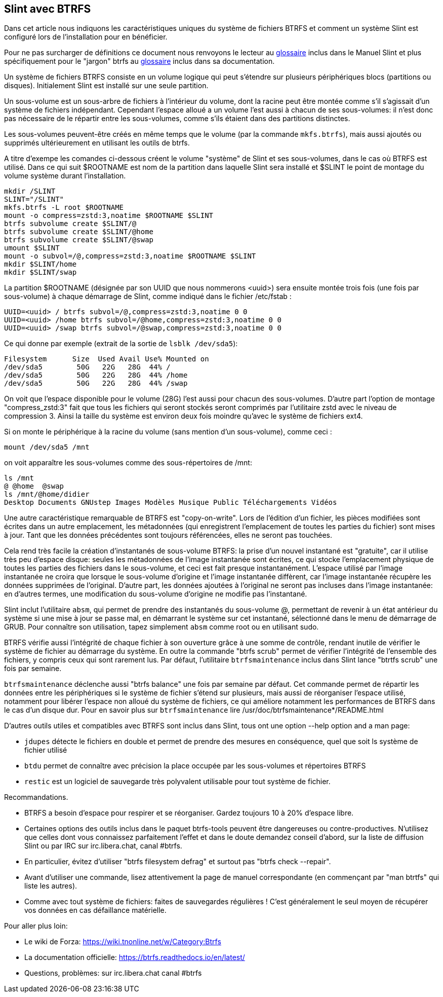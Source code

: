 == Slint avec BTRFS

Dans cet article nous indiquons les caractéristiques uniques du système de fichiers BTRFS et comment un système Slint est configuré lors de l'installation pour en bénéficier.

Pour ne pas surcharger de définitions ce document nous renvoyons le lecteur au https://slint.fr/en/HandBook.html#_glossary[glossaire] inclus dans le Manuel Slint et plus spécifiquement pour le "jargon" btrfs au https://btrfs.readthedocs.io/en/latest/Glossary.html[glossaire] inclus dans sa documentation.

Un système de fichiers BTRFS consiste en un volume logique qui peut s'étendre sur plusieurs périphériques blocs (partitions ou disques). Initialement Slint est installé sur une seule partition.

Un sous-volume est un sous-arbre de fichiers à l'intérieur du volume, dont la racine peut être montée comme s'il s'agissait d'un système de fichiers indépendant. Cependant l'espace alloué a un volume l'est aussi à chacun de ses sous-volumes: il n'est donc pas nécessaire de le répartir entre les sous-volumes, comme s'ils étaient dans des partitions distinctes.

Les sous-volumes peuvent-être créés en même temps que le volume (par la commande `mkfs.btrfs`), mais aussi ajoutés ou supprimés ultérieurement en utilisant les outils de btrfs.

A titre d'exempe les comandes ci-dessous créent le volume "système" de Slint et ses sous-volumes, dans le cas où BTRFS est utilisé. Dans ce qui suit $ROOTNAME est nom de la partition dans laquelle Slint sera installé et $SLINT le point de montage du volume système durant l'installation.
----
mkdir /SLINT 
SLINT="/SLINT"
mkfs.btrfs -L root $ROOTNAME
mount -o compress=zstd:3,noatime $ROOTNAME $SLINT
btrfs subvolume create $SLINT/@
btrfs subvolume create $SLINT/@home
btrfs subvolume create $SLINT/@swap
umount $SLINT
mount -o subvol=/@,compress=zstd:3,noatime $ROOTNAME $SLINT
mkdir $SLINT/home
mkdir $SLINT/swap
----
La partition $ROOTNAME (désignée par son UUID que nous nommerons <uuid>) sera ensuite montée trois fois (une fois par sous-volume) à chaque démarrage de Slint, comme indiqué dans le fichier /etc/fstab :
----
UUID=<uuid> / btrfs subvol=/@,compress=zstd:3,noatime 0 0
UUID=<uuid> /home btrfs subvol=/@home,compress=zstd:3,noatime 0 0
UUID=<uuid> /swap btrfs subvol=/@swap,compress=zstd:3,noatime 0 0
----
Ce qui donne par exemple (extrait de la sortie de `lsblk /dev/sda5`):
----
Filesystem      Size  Used Avail Use% Mounted on
/dev/sda5        50G   22G   28G  44% /
/dev/sda5        50G   22G   28G  44% /home
/dev/sda5        50G   22G   28G  44% /swap
----
On voit que l'espace disponible pour le volume (28G) l'est aussi pour chacun des sous-volumes. D'autre part l'option de montage "compress_zstd:3" fait que tous les fichiers qui seront stockés seront comprimés par l'utilitaire zstd avec le niveau de compression 3. Ainsi la taille du système est environ deux fois moindre qu'avec le système de fichiers ext4.

Si on monte le périphérique à la racine du volume (sans mention d'un sous-volume), comme ceci :
----
mount /dev/sda5 /mnt
----
on voit apparaître les sous-volumes comme des sous-répertoires de /mnt:
----
ls /mnt
@ @home  @swap
ls /mnt/@home/didier
Desktop Documents GNUstep Images Modèles Musique Public Téléchargements Vidéos
----
Une autre caractéristique remarquable de BTRFS est "copy-on-write". Lors de l'édition d'un fichier, les pièces modifiées sont écrites dans un autre emplacement, les métadonnées (qui enregistrent l'emplacement de toutes les parties du fichier) sont mises à jour. Tant que les données précédentes sont toujours référencées, elles ne seront pas touchées.

Cela rend très facile la création d'instantanés de sous-volume BTRFS: la prise d'un nouvel instantané est "gratuite", car il utilise très peu d'espace disque: seules les métadonnées de l'image instantanée sont écrites, ce qui stocke l'emplacement physique de toutes les parties des fichiers dans le sous-volume, et ceci est fait presque instantanément. L'espace utilisé par l'image instantanée ne croira que lorsque le sous-volume d'origine et l'image instantanée diffèrent, car l'image instantanée récupère les données supprimées de l'original. D'autre part, les données ajoutées à l'original ne seront pas incluses dans l'image instantanée: en d'autres termes, une modification du sous-volume d'origine ne modifie pas l'instantané.

Slint inclut l'utilitaire `absm`, qui permet de prendre des instantanés du sous-volume @, permettant de revenir à un état antérieur du système si une mise à jour se passe mal, en démarrant le système sur cet instantané, sélectionné dans le menu de démarrage de GRUB. Pour connaître son utilisation, tapez simplement `absm` comme root ou en utilisant sudo.

BTRFS vérifie aussi l'intégrité de chaque fichier à son ouverture grâce à une somme de contrôle, rendant inutile de vérifier le système de fichier au démarrage du système. En outre la commande "btrfs scrub" permet de vérifier l'intégrité de l'ensemble des fichiers, y compris ceux qui sont rarement lus. Par défaut, l'utilitaire `btrfsmaintenance` inclus dans Slint lance "btrtfs scrub" une fois par semaine.

`btrfsmaintenance` déclenche aussi "btrfs balance" une fois par semaine par défaut. Cet commande permet de répartir les données entre les périphériques si le système de fichier s'étend sur plusieurs, mais aussi de réorganiser l'espace utilisé, notamment pour libérer l'espace non alloué du système de fichiers, ce qui améliore notamment les performances de BTRFS dans le cas d'un disque dur. Pour en savoir plus sur `btrfsmaintenance` lire /usr/doc/btrfsmaintenance*/README.html

D'autres outils utiles et compatibles avec BTRFS sont inclus dans Slint, tous ont une option --help option and a man page:

* `jdupes` détecte le fichiers en double et permet de prendre des mesures en conséquence, quel que soit ls système de fichier utilisé
* `btdu` permet de connaître avec précision la place occupée par les sous-volumes et répertoires BTRFS
* `restic` est un logiciel de sauvegarde très polyvalent utilisable pour tout système de fichier.

Recommandations.

* BTRFS a besoin d'espace pour respirer et se réorganiser. Gardez toujours 10 à 20% d'espace libre.
* Certaines options des outils inclus dans le paquet btrfs-tools peuvent être dangereuses ou contre-productives. N'utilisez que celles dont vous connaissez parfaitement l'effet et dans le doute demandez conseil d'abord, sur la liste de diffusion Slint ou par IRC sur irc.libera.chat, canal #btrfs.
* En particulier, évitez d'utiliser "btrfs filesystem defrag" et surtout pas "btrfs check --repair".
* Avant d'utiliser une commande, lisez attentivement la page de manuel correspondante (en commençant par "man btrtfs" qui liste les autres).
* Comme avec tout système de fichiers: faites de sauvegardes régulières ! C'est généralement le seul moyen de récupérer vos données en cas défaillance matérielle.

Pour aller plus loin:

* Le wiki de Forza: https://wiki.tnonline.net/w/Category:Btrfs
* La documentation officielle: https://btrfs.readthedocs.io/en/latest/
* Questions, problèmes: sur irc.libera.chat canal #btrfs

